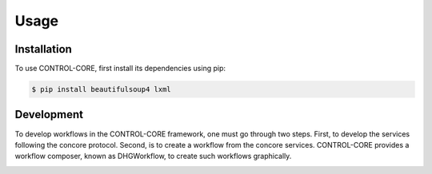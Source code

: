 Usage
=====

.. _installation:
.. _development:

Installation
------------

To use CONTROL-CORE, first install its dependencies using pip:

.. code-block:: console

 $ pip install beautifulsoup4 lxml


Development
------------

To develop workflows in the CONTROL-CORE framework, one must go through two steps. First, to develop the services following the concore protocol. Second, is to create a workflow from the concore services. CONTROL-CORE provides a workflow composer, known as DHGWorkflow, to create such workflows graphically.

.. image:: images/dhg-sample.png
  :width: 400
  :alt: DHG Sample
